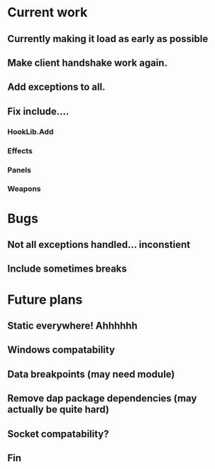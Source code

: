 * Current work

** Currently making it load as early as possible
** Make client handshake work again.
** Add exceptions to all. 
** Fix include....
*** HookLib.Add
*** Effects
*** Panels
*** Weapons

* Bugs

** Not all exceptions handled... inconstient
** Include sometimes breaks


* Future plans

** Static everywhere! Ahhhhhh
** Windows compatability
** Data breakpoints (may need module)
** Remove dap package dependencies (may actually be quite hard)
** Socket compatability?

** Fin
